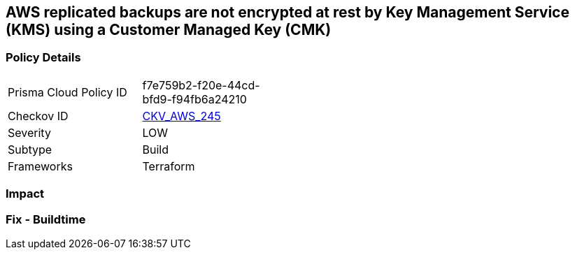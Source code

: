 == AWS replicated backups are not encrypted at rest by Key Management Service (KMS) using a Customer Managed Key (CMK)


=== Policy Details
[width=45%]
[cols="1,1"]
|=== 
|Prisma Cloud Policy ID 
| f7e759b2-f20e-44cd-bfd9-f94fb6a24210

|Checkov ID 
| https://github.com/bridgecrewio/checkov/tree/master/checkov/terraform/checks/resource/aws/RDSInstanceAutoBackupEncryptionWithCMK.py[CKV_AWS_245]

|Severity
|LOW

|Subtype
|Build

|Frameworks
|Terraform

|=== 



=== Impact
=== Fix - Buildtime
